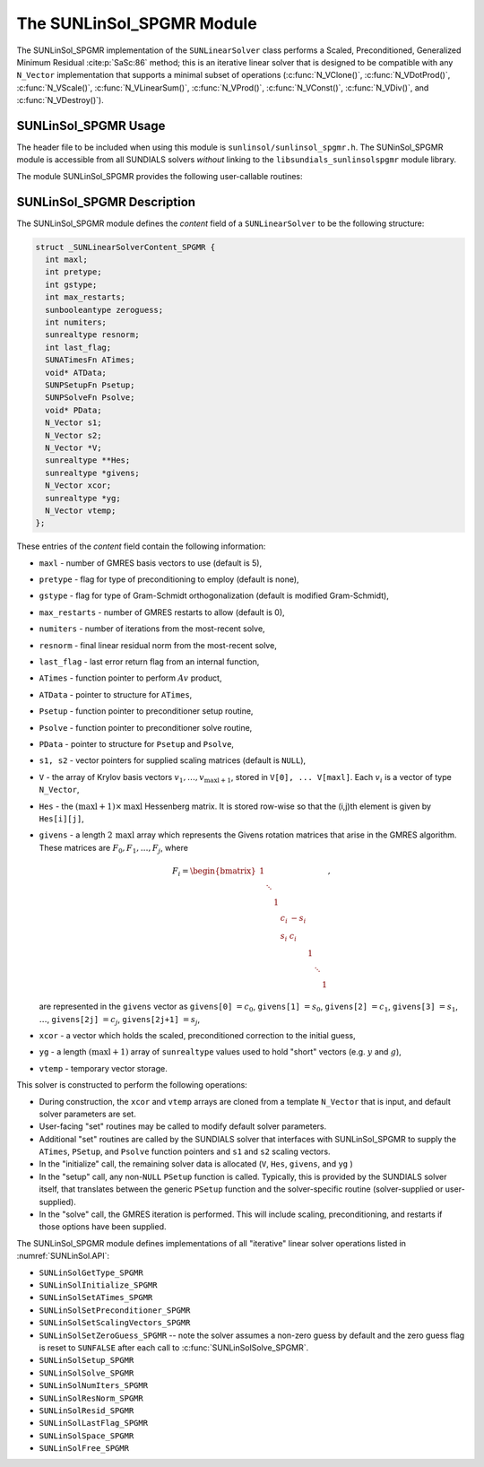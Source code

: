 ..
   Programmer(s): Daniel R. Reynolds @ SMU
   ----------------------------------------------------------------
   SUNDIALS Copyright Start
   Copyright (c) 2002-2023, Lawrence Livermore National Security
   and Southern Methodist University.
   All rights reserved.

   See the top-level LICENSE and NOTICE files for details.

   SPDX-License-Identifier: BSD-3-Clause
   SUNDIALS Copyright End
   ----------------------------------------------------------------

.. _SUNLinSol.SPGMR:

The SUNLinSol_SPGMR Module
======================================

The SUNLinSol_SPGMR implementation of the ``SUNLinearSolver`` class performs
a Scaled, Preconditioned, Generalized Minimum Residual :cite:p:`SaSc:86` method;
this is an iterative linear solver that is designed to be compatible with any
``N_Vector`` implementation that supports a minimal subset of operations
(:c:func:`N_VClone()`, :c:func:`N_VDotProd()`, :c:func:`N_VScale()`,
:c:func:`N_VLinearSum()`, :c:func:`N_VProd()`, :c:func:`N_VConst()`,
:c:func:`N_VDiv()`, and :c:func:`N_VDestroy()`).



.. _SUNLinSol.SPGMR.Usage:

SUNLinSol_SPGMR Usage
--------------------------

The header file to be included when using this module
is ``sunlinsol/sunlinsol_spgmr.h``.  The SUNinSol_SPGMR module
is accessible from all SUNDIALS solvers *without*
linking to the ``libsundials_sunlinsolspgmr`` module library.


The module SUNLinSol_SPGMR provides the following
user-callable routines:


.. c:function:: SUNLinearSolver SUNLinSol_SPGMR(N_Vector y, int pretype, int maxl, SUNContext sunctx)

   This constructor function creates and allocates memory for a SPGMR
   ``SUNLinearSolver``.

   **Arguments:**
      * *y* -- a template vector.
      * *pretype* -- a flag indicating the type of preconditioning to use:

        * ``SUN_PREC_NONE``
        * ``SUN_PREC_LEFT``
        * ``SUN_PREC_RIGHT``
        * ``SUN_PREC_BOTH``

      * *maxl* -- the number of Krylov basis vectors to use.

   **Return value:**
      If successful, a ``SUNLinearSolver`` object.  If either *y* is
      incompatible then this routine will return ``NULL``.

   **Notes:**
      This routine will perform consistency checks to ensure that it is
      called with a consistent ``N_Vector`` implementation (i.e. that it
      supplies the requisite vector operations).

      A ``maxl`` argument that is :math:`\le0` will result in the default
      value (5).

      Some SUNDIALS solvers are designed to only work with left
      preconditioning (IDA and IDAS) and others with only right
      preconditioning (KINSOL). While it is possible to configure a
      SUNLinSol_SPGMR object to use any of the preconditioning options
      with these solvers, this use mode is not supported and may result
      in inferior performance.


.. c:function:: SUNErrCode SUNLinSol_SPGMRSetPrecType(SUNLinearSolver S, int pretype)

   This function updates the flag indicating use of preconditioning.

   **Arguments:**
      * *S* -- SUNLinSol_SPGMR object to update.
      * *pretype* -- a flag indicating the type of preconditioning to use:

        * ``SUN_PREC_NONE``
        * ``SUN_PREC_LEFT``
        * ``SUN_PREC_RIGHT``
        * ``SUN_PREC_BOTH``

   **Return value:**
      * A :c:type:`SUNErrCode`


.. c:function:: SUNErrCode SUNLinSol_SPGMRSetGSType(SUNLinearSolver S, int gstype)

   This function sets the type of Gram-Schmidt orthogonalization to use.

   **Arguments:**
      * *S* -- SUNLinSol_SPGMR object to update.
      * *gstype* -- a flag indicating the type of orthogonalization to use:

        * ``SUN_MODIFIED_GS``
        * ``SUN_CLASSICAL_GS``

   **Return value:**
      * A :c:type:`SUNErrCode`


.. c:function:: SUNErrCode SUNLinSol_SPGMRSetMaxRestarts(SUNLinearSolver S, int maxrs)

   This function sets the number of GMRES restarts to allow.

   **Arguments:**
      * *S* -- SUNLinSol_SPGMR object to update.
      * *maxrs* -- maximum number of restarts to allow.  A negative input will
        result in the default of 0.

   **Return value:**
      * A :c:type:`SUNErrCode`


.. _SUNLinSol.SPGMR.Description:

SUNLinSol_SPGMR Description
-----------------------------


The SUNLinSol_SPGMR module defines the *content* field of a
``SUNLinearSolver`` to be the following structure:

.. code-block:: c

   struct _SUNLinearSolverContent_SPGMR {
     int maxl;
     int pretype;
     int gstype;
     int max_restarts;
     sunbooleantype zeroguess;
     int numiters;
     sunrealtype resnorm;
     int last_flag;
     SUNATimesFn ATimes;
     void* ATData;
     SUNPSetupFn Psetup;
     SUNPSolveFn Psolve;
     void* PData;
     N_Vector s1;
     N_Vector s2;
     N_Vector *V;
     sunrealtype **Hes;
     sunrealtype *givens;
     N_Vector xcor;
     sunrealtype *yg;
     N_Vector vtemp;
   };

These entries of the *content* field contain the following
information:

* ``maxl`` - number of GMRES basis vectors to use (default is 5),

* ``pretype`` - flag for type of preconditioning to employ
  (default is none),

* ``gstype`` - flag for type of Gram-Schmidt orthogonalization
  (default is modified Gram-Schmidt),

* ``max_restarts`` - number of GMRES restarts to allow
  (default is 0),

* ``numiters`` - number of iterations from the most-recent solve,

* ``resnorm`` - final linear residual norm from the most-recent
  solve,

* ``last_flag`` - last error return flag from an internal
  function,

* ``ATimes`` - function pointer to perform :math:`Av` product,

* ``ATData`` - pointer to structure for ``ATimes``,

* ``Psetup`` - function pointer to preconditioner setup routine,

* ``Psolve`` - function pointer to preconditioner solve routine,

* ``PData`` - pointer to structure for ``Psetup`` and ``Psolve``,

* ``s1, s2`` - vector pointers for supplied scaling matrices
  (default is ``NULL``),

* ``V`` - the array of Krylov basis vectors
  :math:`v_1, \ldots, v_{\text{maxl}+1}`, stored in
  ``V[0], ... V[maxl]``. Each :math:`v_i` is a vector of type
  ``N_Vector``,

* ``Hes`` - the :math:`(\text{maxl}+1)\times\text{maxl}`
  Hessenberg matrix. It is stored row-wise so that the (i,j)th
  element is given by ``Hes[i][j]``,

* ``givens`` - a length :math:`2\,\text{maxl}` array which represents
  the Givens rotation matrices that arise in the GMRES
  algorithm. These matrices are :math:`F_0, F_1, \ldots, F_j`, where

  .. math::

     F_i = \begin{bmatrix}
        1 &        &   &     &      &   &        &   \\
          & \ddots &   &     &      &   &        &   \\
          &        & 1 &     &      &   &        &   \\
          &        &   & c_i & -s_i &   &        &   \\
          &        &   & s_i &  c_i &   &        &   \\
          &        &   &     &      & 1 &        &   \\
          &        &   &     &      &   & \ddots &   \\
          &        &   &     &      &   &        & 1\end{bmatrix},

  are represented in the ``givens`` vector as
  ``givens[0]`` :math:`= c_0`,
  ``givens[1]`` :math:`= s_0`,
  ``givens[2]`` :math:`= c_1`,
  ``givens[3]`` :math:`= s_1`, :math:`\ldots`,
  ``givens[2j]`` :math:`= c_j`,
  ``givens[2j+1]`` :math:`= s_j`,

* ``xcor`` - a vector which holds the scaled, preconditioned
  correction to the initial guess,

* ``yg`` - a length :math:`(\text{maxl}+1)` array of ``sunrealtype``
  values used to hold "short" vectors (e.g. :math:`y` and :math:`g`),

* ``vtemp`` - temporary vector storage.




This solver is constructed to perform the following operations:

* During construction, the ``xcor`` and ``vtemp`` arrays are
  cloned from a template ``N_Vector`` that is input, and default
  solver parameters are set.

* User-facing "set" routines may be called to modify default
  solver parameters.

* Additional "set" routines are called by the SUNDIALS solver
  that interfaces with SUNLinSol_SPGMR to supply the
  ``ATimes``, ``PSetup``, and ``Psolve`` function pointers and
  ``s1`` and ``s2`` scaling vectors.

* In the "initialize" call, the remaining solver data is
  allocated (``V``, ``Hes``, ``givens``, and ``yg`` )

* In the "setup" call, any non-``NULL``
  ``PSetup`` function is called.  Typically, this is provided by
  the SUNDIALS solver itself, that translates between the generic
  ``PSetup`` function and the solver-specific routine (solver-supplied
  or user-supplied).

* In the "solve" call, the GMRES iteration is performed.  This
  will include scaling, preconditioning, and restarts if those options
  have been supplied.

The SUNLinSol_SPGMR module defines implementations of all
"iterative" linear solver operations listed in
:numref:`SUNLinSol.API`:

* ``SUNLinSolGetType_SPGMR``

* ``SUNLinSolInitialize_SPGMR``

* ``SUNLinSolSetATimes_SPGMR``

* ``SUNLinSolSetPreconditioner_SPGMR``

* ``SUNLinSolSetScalingVectors_SPGMR``

* ``SUNLinSolSetZeroGuess_SPGMR`` -- note the solver assumes a non-zero guess by
  default and the zero guess flag is reset to ``SUNFALSE`` after each call to
  :c:func:`SUNLinSolSolve_SPGMR`.

* ``SUNLinSolSetup_SPGMR``

* ``SUNLinSolSolve_SPGMR``

* ``SUNLinSolNumIters_SPGMR``

* ``SUNLinSolResNorm_SPGMR``

* ``SUNLinSolResid_SPGMR``

* ``SUNLinSolLastFlag_SPGMR``

* ``SUNLinSolSpace_SPGMR``

* ``SUNLinSolFree_SPGMR``
